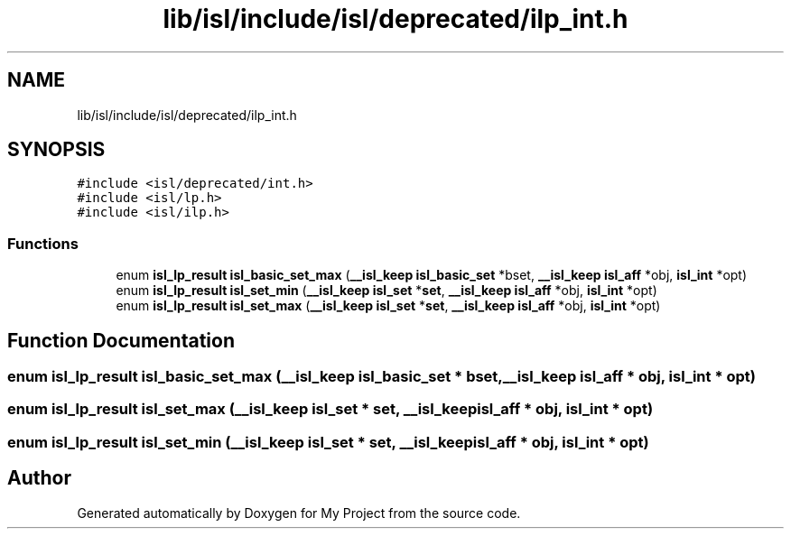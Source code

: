 .TH "lib/isl/include/isl/deprecated/ilp_int.h" 3 "Sun Jul 12 2020" "My Project" \" -*- nroff -*-
.ad l
.nh
.SH NAME
lib/isl/include/isl/deprecated/ilp_int.h
.SH SYNOPSIS
.br
.PP
\fC#include <isl/deprecated/int\&.h>\fP
.br
\fC#include <isl/lp\&.h>\fP
.br
\fC#include <isl/ilp\&.h>\fP
.br

.SS "Functions"

.in +1c
.ti -1c
.RI "enum \fBisl_lp_result\fP \fBisl_basic_set_max\fP (\fB__isl_keep\fP \fBisl_basic_set\fP *bset, \fB__isl_keep\fP \fBisl_aff\fP *obj, \fBisl_int\fP *opt)"
.br
.ti -1c
.RI "enum \fBisl_lp_result\fP \fBisl_set_min\fP (\fB__isl_keep\fP \fBisl_set\fP *\fBset\fP, \fB__isl_keep\fP \fBisl_aff\fP *obj, \fBisl_int\fP *opt)"
.br
.ti -1c
.RI "enum \fBisl_lp_result\fP \fBisl_set_max\fP (\fB__isl_keep\fP \fBisl_set\fP *\fBset\fP, \fB__isl_keep\fP \fBisl_aff\fP *obj, \fBisl_int\fP *opt)"
.br
.in -1c
.SH "Function Documentation"
.PP 
.SS "enum \fBisl_lp_result\fP isl_basic_set_max (\fB__isl_keep\fP \fBisl_basic_set\fP * bset, \fB__isl_keep\fP \fBisl_aff\fP * obj, \fBisl_int\fP * opt)"

.SS "enum \fBisl_lp_result\fP isl_set_max (\fB__isl_keep\fP \fBisl_set\fP * set, \fB__isl_keep\fP \fBisl_aff\fP * obj, \fBisl_int\fP * opt)"

.SS "enum \fBisl_lp_result\fP isl_set_min (\fB__isl_keep\fP \fBisl_set\fP * set, \fB__isl_keep\fP \fBisl_aff\fP * obj, \fBisl_int\fP * opt)"

.SH "Author"
.PP 
Generated automatically by Doxygen for My Project from the source code\&.
